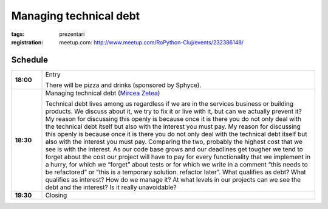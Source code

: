 Managing technical debt
###############################################################

:tags: prezentari
:registration:
    meetup.com: http://www.meetup.com/RoPython-Cluj/events/232386148/


Schedule
========

.. list-table::
    :stub-columns: 1
    :widths: 10 90

    - - 18:00
      - Entry

        There will be pizza and drinks (sponsored by Sphyce).
    - - 18:30
      - Managing technical debt (`Mircea Zetea <https://ep2016.europython.eu/conference/p/mircea-zetea>`_)

        Technical debt lives among us regardless if we are in the services
        business or building products. We discuss about it, we try to fix it
        or live with it, but can we actually prevent it? My reason for
        discussing this openly is because once it is there you do not only
        deal with the technical debt itself but also with the interest you
        must pay. My reason for discussing this openly is because once it is
        there you do not only deal with the technical debt itself but also
        with the interest you must pay. Comparing the two, probably the
        highest cost that we see is with the interest. As our code base grows
        and our deadlines get tougher we tend to forget about the cost our
        project will have to pay for every functionality that we implement in
        a hurry, for which we “forget” about tests or for which we write in a
        comment “this needs to be refactored” or “this is a temporary
        solution. refactor later”. What qualifies as debt? What qualifies as
        interest? How do we manage it? At what levels in our projects can we
        see the debt and the interest? Is it really unavoidable?

    - - 19:30
      - Closing

